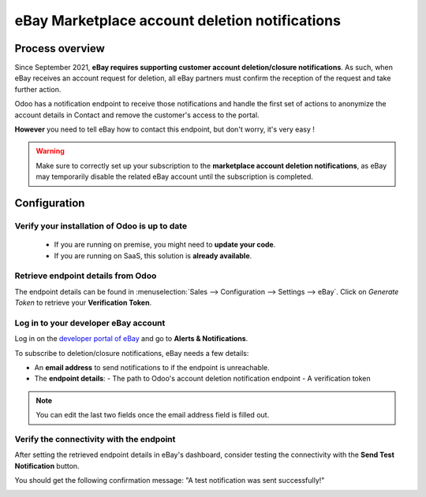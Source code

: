===============================================
eBay Marketplace account deletion notifications
===============================================

Process overview
================

Since September 2021, **eBay requires supporting customer account deletion/closure notifications**.
As such, when eBay receives an account request for deletion, all eBay partners must confirm the
reception of the request and take further action.

Odoo has a notification endpoint to receive those notifications and handle the first set of actions
to anonymize the account details in Contact and remove the customer's access to the portal.

**However** you need to tell eBay how to contact this endpoint, but don't worry, it's very easy !

.. warning::
   Make sure to correctly set up your subscription to the **marketplace account deletion
   notifications**, as eBay may temporarily disable the related eBay account until the subscription
   is completed.

Configuration
=============

Verify your installation of Odoo is up to date
----------------------------------------------

   - If you are running on premise, you might need to **update your code**.
   - If you are running on SaaS, this solution is **already available**.

Retrieve endpoint details from Odoo
-----------------------------------

The endpoint details can be found in :menuselection:`Sales --> Configuration --> Settings --> eBay`.
Click on *Generate Token* to retrieve your **Verification Token**.

.. image:: deletion_notifications/verification-token.png
   :align: center
   :alt: Button to generate an eBay verification token in Odoo

Log in to your developer eBay account
-------------------------------------

Log in on the `developer portal of eBay <https://go.developer.ebay.com/>`_ and go to **Alerts & Notifications**.

.. image:: ./media/subscribe01.png
   :align: center

To subscribe to deletion/closure notifications, eBay needs a few details:

- An **email address** to send notifications to if the endpoint is unreachable.
- The **endpoint details**:
  - The path to Odoo's account deletion notification endpoint
  - A verification token

.. image:: ./media/subscribe02.png
   :align: center

.. note::
   You can edit the last two fields once the email address field is filled out.

Verify the connectivity with the endpoint
-----------------------------------------

After setting the retrieved endpoint details in eBay's dashboard, consider testing the connectivity
with the **Send Test Notification** button.

You should get the following confirmation message: "A test notification was sent successfully!"

.. image:: ./media/subscribe04.png
   :align: center

